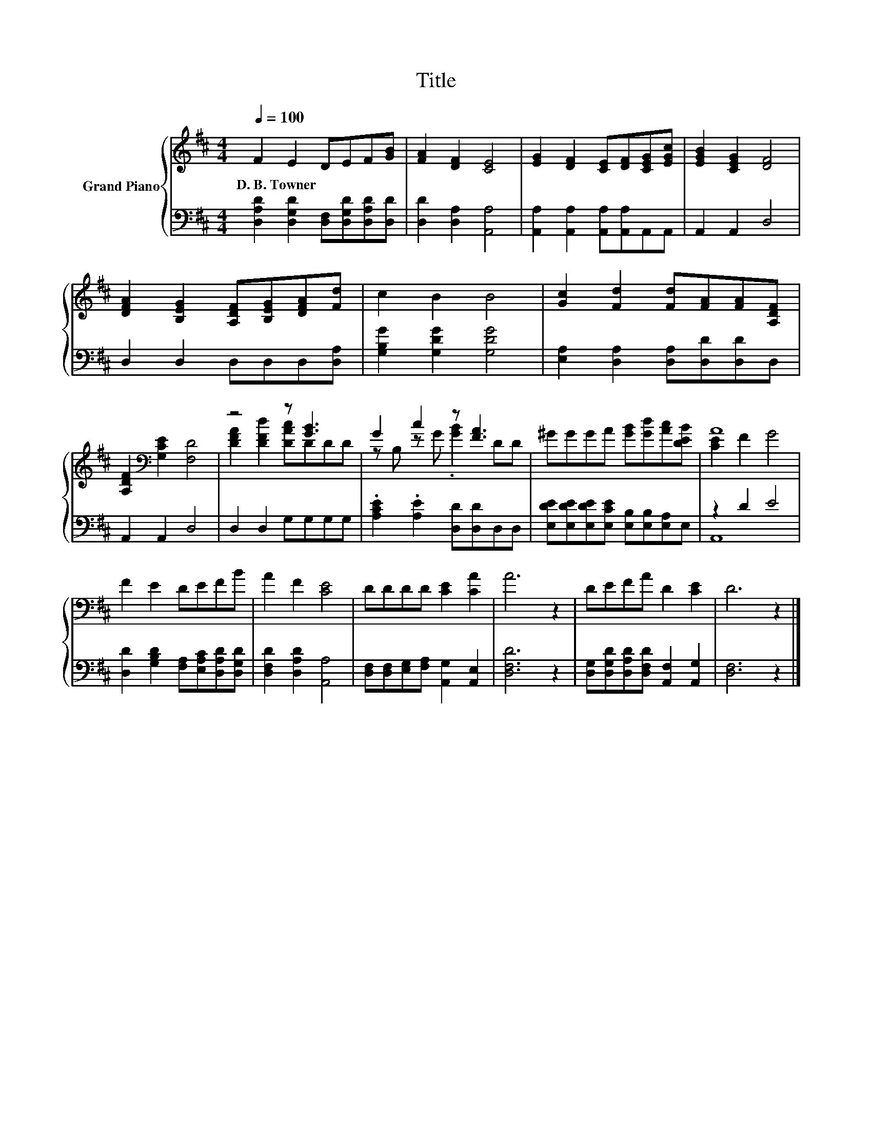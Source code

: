 X:1
T:Title
%%score { ( 1 3 ) | ( 2 4 ) }
L:1/8
Q:1/4=100
M:4/4
K:D
V:1 treble nm="Grand Piano"
V:3 treble 
V:2 bass 
V:4 bass 
V:1
 F2 E2 DEF[GB] | [FA]2 [DF]2 [CE]4 | [EG]2 [DF]2 [CE][DF][CEG][EGc] | [EGB]2 [CEG]2 [DF]4 | %4
w: D.~B.~Towner * * * * *||||
 [DFA]2 [B,EG]2 [A,DF][B,EG][DFA][Fd] | c2 B2 B4 | [Gc]2 [Fd]2 [Fd][FA][FA][A,DF] | %7
w: |||
 [A,DF]2[K:bass] [G,CE]2 [F,D]4 | z4 z [GB]3 | G2 c2 z [FA]3 | ^GGGA [GB][Gd][Ac][DEB] | A8 | %12
w: |||||
 F2 E2 DEFB | A2 F2 [CE]4 | DDDD [CE]2 [CA]2 | A6 z2 | DEFA D2 [CE]2 | D6 z2 |] %18
w: ||||||
V:2
 [D,A,D]2 [D,G,D]2 [D,F,][D,G,D][D,A,D][D,D] | [D,D]2 [D,A,]2 [A,,A,]4 | %2
 [A,,A,]2 [A,,A,]2 [A,,A,][A,,A,]A,,A,, | A,,2 A,,2 D,4 | D,2 D,2 D,D,D,[D,A,] | %5
 [G,B,G]2 [G,DG]2 [G,DG]4 | [E,A,]2 [D,A,]2 [D,A,][D,D][D,D]D, | A,,2 A,,2 D,4 | D,2 D,2 G,G,G,G, | %9
 .[A,CE]2 .[A,E]2 [D,D][D,D]D,D, | [E,DE][E,DE][E,DE][E,CE] [E,B,][E,B,][E,A,]E, | z2 D2 E4 | %12
 [D,D]2 [G,B,D]2 [F,A,][E,A,C][D,A,D][D,G,D] | [D,F,D]2 [D,A,D]2 [A,,A,]4 | %14
 [D,F,][D,F,][E,G,][F,A,] [A,,G,]2 [A,,E,]2 | [D,F,D]6 z2 | %16
 [D,G,][D,G,D][D,A,D][D,F,D] [A,,F,]2 [A,,G,]2 | [D,F,]6 z2 |] %18
V:3
 x8 | x8 | x8 | x8 | x8 | x8 | x8 | x2[K:bass] x6 | [DFA]2 [DFd]2 [DAc]DDD | z B, z G .[GB]2 DD | %10
 x8 | [CE]2 F2 G4 | x8 | x8 | x8 | x8 | x8 | x8 |] %18
V:4
 x8 | x8 | x8 | x8 | x8 | x8 | x8 | x8 | x8 | x8 | x8 | A,,8 | x8 | x8 | x8 | x8 | x8 | x8 |] %18

